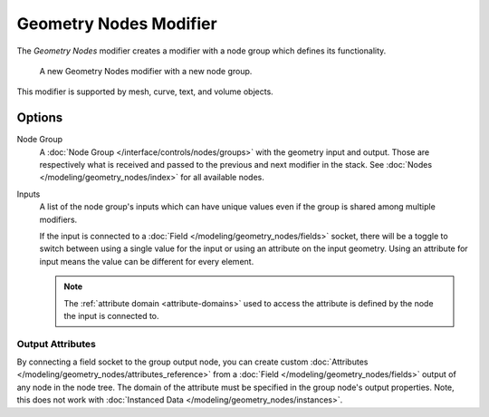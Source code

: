 .. index:: Modeling Modifiers; Geometry Nodes Modifier
.. _bpy.types.NodesModifier:

***********************
Geometry Nodes Modifier
***********************

The *Geometry Nodes* modifier creates a modifier with a node group which defines its functionality.

.. figure:: /images/modeling_modifiers_generate_geometry-nodes_panel.png

   A new Geometry Nodes modifier with a new node group.

This modifier is supported by mesh, curve, text, and volume objects.


Options
=======

Node Group
   A :doc:`Node Group </interface/controls/nodes/groups>` with the geometry input and output.
   Those are respectively what is received and passed to the previous and next modifier in the stack.
   See :doc:`Nodes </modeling/geometry_nodes/index>` for all available nodes.

Inputs
   A list of the node group's inputs which can have unique values even
   if the group is shared among multiple modifiers.

   .. _bpy.ops.object.geometry_nodes_input_attribute_toggle:

   If the input is connected to a :doc:`Field </modeling/geometry_nodes/fields>` socket,
   there will be a toggle to switch between using a single value for the input or
   using an attribute on the input geometry. Using an attribute for input means the
   value can be different for every element.

   .. note::
      The :ref:`attribute domain <attribute-domains>` used to access the attribute is defined by the
      node the input is connected to.


Output Attributes
-----------------

By connecting a field socket to the group output node,
you can create custom :doc:`Attributes </modeling/geometry_nodes/attributes_reference>`
from a :doc:`Field </modeling/geometry_nodes/fields>` output of any node in the node tree.
The domain of the attribute must be specified in the group node's output properties.
Note, this does not work with :doc:`Instanced Data </modeling/geometry_nodes/instances>`.
